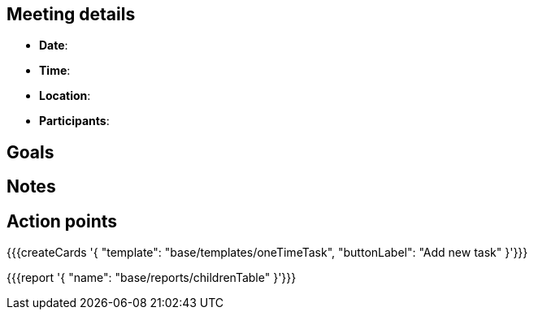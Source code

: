 == Meeting details

* **Date**: 
* **Time**: 
* **Location**:
* **Participants**: 

== Goals

== Notes

== Action points

{{{createCards '{
    "template": "base/templates/oneTimeTask",
    "buttonLabel": "Add new task"
}'}}}

{{{report '{
    "name": "base/reports/childrenTable"
}'}}}
